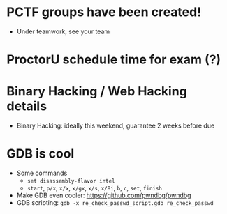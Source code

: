 * PCTF groups have been created!
  + Under teamwork, see your team
* ProctorU schedule time for exam (?)
* Binary Hacking / Web Hacking details
  + Binary Hacking: ideally this weekend, guarantee 2 weeks before due
* GDB is cool
  + Some commands
    + ~set disassembly-flavor intel~
    + ~start~, ~p/x~, ~x/x~, ~x/gx~, ~x/s~, ~x/8i~, ~b~, ~c~, ~set~, ~finish~
  + Make GDB even cooler: https://github.com/pwndbg/pwndbg
  + GDB scripting: ~gdb -x re_check_passwd_script.gdb re_check_passwd~
